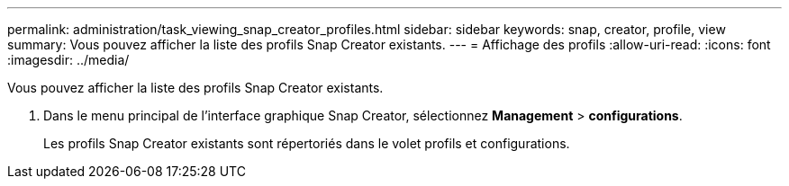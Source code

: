 ---
permalink: administration/task_viewing_snap_creator_profiles.html 
sidebar: sidebar 
keywords: snap, creator, profile, view 
summary: Vous pouvez afficher la liste des profils Snap Creator existants. 
---
= Affichage des profils
:allow-uri-read: 
:icons: font
:imagesdir: ../media/


[role="lead"]
Vous pouvez afficher la liste des profils Snap Creator existants.

. Dans le menu principal de l'interface graphique Snap Creator, sélectionnez *Management* > *configurations*.
+
Les profils Snap Creator existants sont répertoriés dans le volet profils et configurations.


